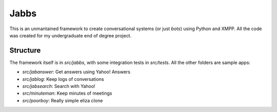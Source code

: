 Jabbs
======

This is an unmantained framework to create conversational systems (or just *bots*) using Python and XMPP. All the code was created for my undergraduate end of degree project.

Structure
----------

The framework itself is in *src/jabbs*, with some integration tests in *src/tests*. All the other folders are sample apps:

- *src/jabanswer*: Get answers using Yahoo! Answers
- *src/jablog*: Keep logs of conversations
- *src/jabsearch*: Search with Yahoo!
- *src/minuteman*: Keep minutes of meetings
- *src/poorboy*: Really simple eliza clone
